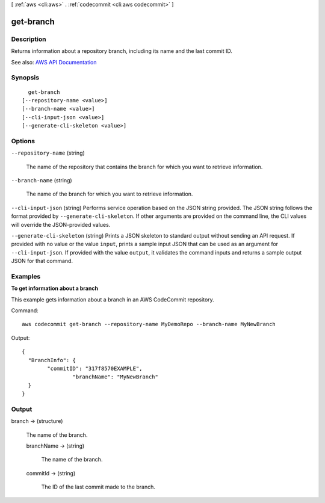 [ :ref:`aws <cli:aws>` . :ref:`codecommit <cli:aws codecommit>` ]

.. _cli:aws codecommit get-branch:


**********
get-branch
**********



===========
Description
===========



Returns information about a repository branch, including its name and the last commit ID.



See also: `AWS API Documentation <https://docs.aws.amazon.com/goto/WebAPI/codecommit-2015-04-13/GetBranch>`_


========
Synopsis
========

::

    get-branch
  [--repository-name <value>]
  [--branch-name <value>]
  [--cli-input-json <value>]
  [--generate-cli-skeleton <value>]




=======
Options
=======

``--repository-name`` (string)


  The name of the repository that contains the branch for which you want to retrieve information.

  

``--branch-name`` (string)


  The name of the branch for which you want to retrieve information.

  

``--cli-input-json`` (string)
Performs service operation based on the JSON string provided. The JSON string follows the format provided by ``--generate-cli-skeleton``. If other arguments are provided on the command line, the CLI values will override the JSON-provided values.

``--generate-cli-skeleton`` (string)
Prints a JSON skeleton to standard output without sending an API request. If provided with no value or the value ``input``, prints a sample input JSON that can be used as an argument for ``--cli-input-json``. If provided with the value ``output``, it validates the command inputs and returns a sample output JSON for that command.



========
Examples
========

**To get information about a branch**

This example gets information about a branch in an AWS CodeCommit repository.

Command::

  aws codecommit get-branch --repository-name MyDemoRepo --branch-name MyNewBranch

Output::

  {
    "BranchInfo": {
          "commitID": "317f8570EXAMPLE",
		  "branchName": "MyNewBranch"
    }
  }


======
Output
======

branch -> (structure)

  

  The name of the branch.

  

  branchName -> (string)

    

    The name of the branch.

    

    

  commitId -> (string)

    

    The ID of the last commit made to the branch.

    

    

  

